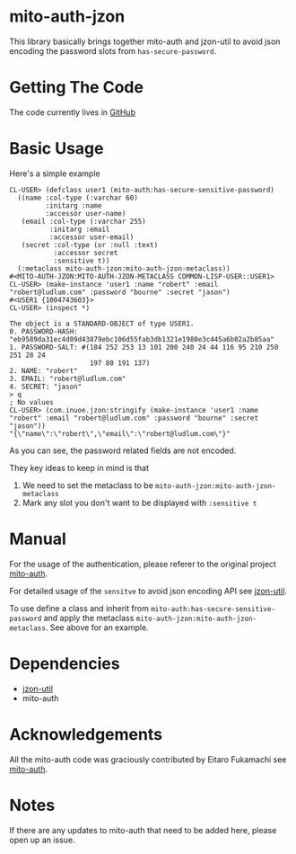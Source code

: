 * mito-auth-jzon

This library basically brings together mito-auth and jzon-util to avoid json encoding the password slots from =has-secure-password=.
* Getting The Code

The code currently lives in [[https://github.com/daninus14/mito-auth-jzon][GitHub]]

* Basic Usage

Here's a simple example

#+BEGIN_SRC common-lisp
  CL-USER> (defclass user1 (mito-auth:has-secure-sensitive-password)
    ((name :col-type (:varchar 60)
           :initarg :name
           :accessor user-name)
     (email :col-type (:varchar 255)
            :initarg :email
            :accessor user-email)
     (secret :col-type (or :null :text)
             :accessor secret
             :sensitive t))
    (:metaclass mito-auth-jzon:mito-auth-jzon-metaclass))
  #<MITO-AUTH-JZON:MITO-AUTH-JZON-METACLASS COMMON-LISP-USER::USER1>
  CL-USER> (make-instance 'user1 :name "robert" :email "robert@ludlum.com" :password "bourne" :secret "jason")
  #<USER1 {1004743603}>
  CL-USER> (inspect *)

  The object is a STANDARD-OBJECT of type USER1.
  0. PASSWORD-HASH: "eb9589da31ec4d09d43879ebc106d55fab3db1321e1980e3c445a6b02a2b85aa"
  1. PASSWORD-SALT: #(184 252 253 13 101 200 240 24 44 116 95 210 250 251 28 24
                      197 80 191 137)
  2. NAME: "robert"
  3. EMAIL: "robert@ludlum.com"
  4. SECRET: "jason"
  > q
  ; No values
  CL-USER> (com.inuoe.jzon:stringify (make-instance 'user1 :name "robert" :email "robert@ludlum.com" :password "bourne" :secret "jason"))
  "{\"name\":\"robert\",\"email\":\"robert@ludlum.com\"}"
#+END_SRC

As you can see, the password related fields are not encoded.

They key ideas to keep in mind is that
1. We need to set the metaclass to be =mito-auth-jzon:mito-auth-jzon-metaclass=
2. Mark any slot you don't want to be displayed with =:sensitive t=

* Manual

For the usage of the authentication, please referer to the original project [[https://github.com/fukamachi/mito-auth][mito-auth]].

For detailed usage of the =sensitve= to avoid json encoding API see [[https://github.com/daninus14/jzon-util][jzon-util]].

To use define a class and inherit from =mito-auth:has-secure-sensitive-password= and apply the metaclass =mito-auth-jzon:mito-auth-jzon-metaclass=. See above for an example.

* Dependencies

- [[https://github.com/daninus14/jzon-util][jzon-util]]
- mito-auth
 
* Acknowledgements

All the mito-auth code was graciously contributed by Eitaro Fukamachi see [[https://github.com/fukamachi/mito-auth][mito-auth]].

* Notes

If there are any updates to mito-auth that need to be added here, please open up an issue.
